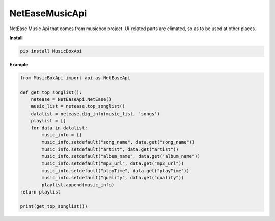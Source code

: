 NetEaseMusicApi
===============

NetEase Music Api that comes from musicbox project. Ui-related parts are elimated, so as to be used at other places.

**Install**

.. code:: shell
	  
    pip install MusicBoxApi


**Example**

.. code:: python

    from MusicBoxApi import api as NetEaseApi

    def get_top_songlist():
        netease = NetEaseApi.NetEase()
        music_list = netease.top_songlist()
        datalist = netease.dig_info(music_list, 'songs')
        playlist = []
        for data in datalist:
            music_info = {}
            music_info.setdefault("song_name", data.get("song_name"))
            music_info.setdefault("artist", data.get("artist"))
            music_info.setdefault("album_name", data.get("album_name"))
            music_info.setdefault("mp3_url", data.get("mp3_url"))
            music_info.setdefault("playTime", data.get("playTime"))
            music_info.setdefault("quality", data.get("quality"))
            playlist.append(music_info)
    return playlist

    print(get_top_songlist())
